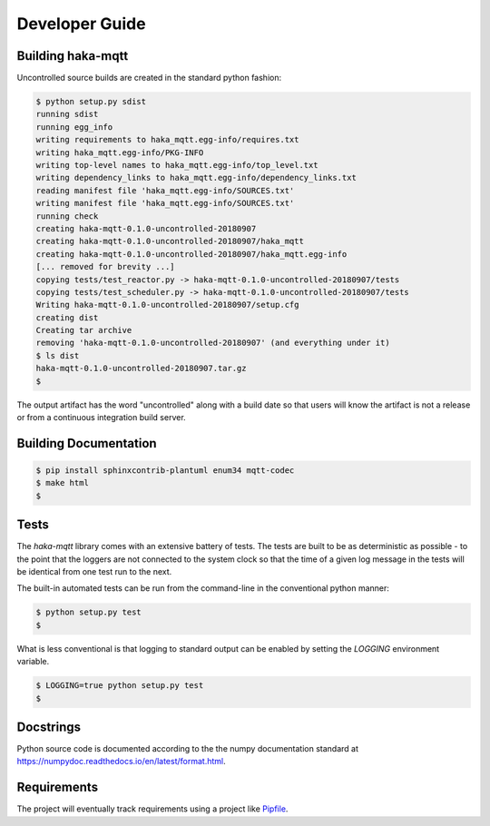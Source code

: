 ================
Developer Guide
================

Building haka-mqtt
===================

Uncontrolled source builds are created in the standard python fashion:

.. code-block:: none

    $ python setup.py sdist
    running sdist
    running egg_info
    writing requirements to haka_mqtt.egg-info/requires.txt
    writing haka_mqtt.egg-info/PKG-INFO
    writing top-level names to haka_mqtt.egg-info/top_level.txt
    writing dependency_links to haka_mqtt.egg-info/dependency_links.txt
    reading manifest file 'haka_mqtt.egg-info/SOURCES.txt'
    writing manifest file 'haka_mqtt.egg-info/SOURCES.txt'
    running check
    creating haka-mqtt-0.1.0-uncontrolled-20180907
    creating haka-mqtt-0.1.0-uncontrolled-20180907/haka_mqtt
    creating haka-mqtt-0.1.0-uncontrolled-20180907/haka_mqtt.egg-info
    [... removed for brevity ...]
    copying tests/test_reactor.py -> haka-mqtt-0.1.0-uncontrolled-20180907/tests
    copying tests/test_scheduler.py -> haka-mqtt-0.1.0-uncontrolled-20180907/tests
    Writing haka-mqtt-0.1.0-uncontrolled-20180907/setup.cfg
    creating dist
    Creating tar archive
    removing 'haka-mqtt-0.1.0-uncontrolled-20180907' (and everything under it)
    $ ls dist
    haka-mqtt-0.1.0-uncontrolled-20180907.tar.gz
    $

The output artifact has the word "uncontrolled" along with a build date
so that users will know the artifact is not a release or from a
continuous integration build server.


Building Documentation
=======================

.. code-block:: none

    $ pip install sphinxcontrib-plantuml enum34 mqtt-codec
    $ make html
    $


Tests
======

The `haka-mqtt` library comes with an extensive battery of tests.  The
tests are built to be as deterministic as possible - to the point that
the loggers are not connected to the system clock so that the time of a
given log message in the tests will be identical from one test run to
the next.

The built-in automated tests can be run from the command-line in the
conventional python manner:

.. code-block:: none

    $ python setup.py test
    $

What is less conventional is that logging to standard output can be
enabled by setting the `LOGGING` environment variable.

.. code-block:: none

    $ LOGGING=true python setup.py test
    $


Docstrings
===========

Python source code is documented according to the the numpy
documentation standard at
https://numpydoc.readthedocs.io/en/latest/format.html.


Requirements
=============

The project will eventually track requirements using a project like
`Pipfile <https://github.com/pypa/pipfile>`_.


